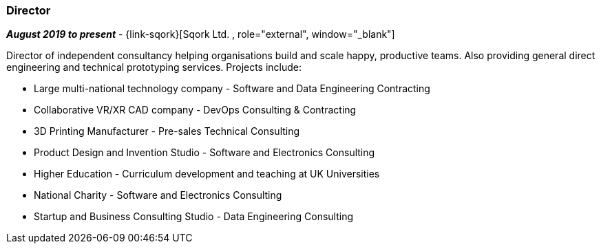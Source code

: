 === Director

// icon:calendar[title="Period"]
*_August 2019 to present_*
-
// icon:building[title="Director"]
{link-sqork}[Sqork Ltd. , role="external", window="_blank"] +

Director of independent consultancy helping organisations build and scale happy, productive teams. Also providing general direct engineering and technical prototyping services. Projects include:

* Large multi-national technology company - Software and Data Engineering Contracting
* Collaborative VR/XR CAD company - DevOps Consulting & Contracting
* 3D Printing Manufacturer - Pre-sales Technical Consulting
* Product Design and Invention Studio - Software and Electronics Consulting
* Higher Education - Curriculum development and teaching at UK Universities
* National Charity - Software and Electronics Consulting
* Startup and Business Consulting Studio - Data Engineering Consulting
